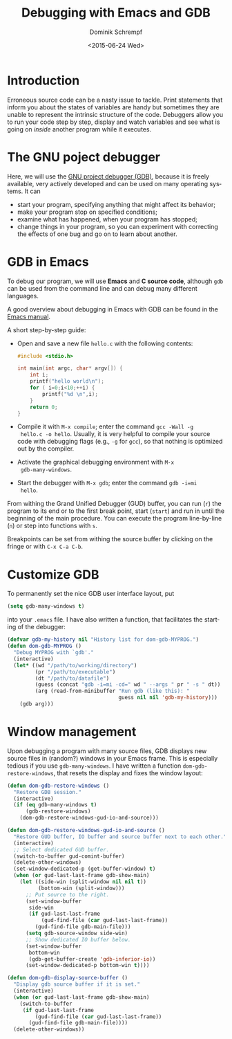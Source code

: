 #+HUGO_BASE_DIR: ../../hugo
#+HUGO_SECTION: Emacs
#+HUGO_CATEGORIES: Emacs
#+HUGO_TYPE: post
#+TITLE: Debugging with Emacs and GDB
#+DATE: <2015-06-24 Wed>
#+AUTHOR: Dominik Schrempf
#+EMAIL: dominik.schrempf@gmail.com
#+DESCRIPTION: Use GDB from withing Emacs to debug source code.
#+KEYWORDS: GDB Emacs CPP GUD Debugger Debugging
#+LANGUAGE: en

* Introduction
Erroneous source code can be a nasty issue to tackle.  Print
statements that inform you about the states of variables are handy but
sometimes they are unable to represent the intrinsic structure of the
code.  Debuggers allow you to run your code step by step, display and
watch variables and see what is going on /inside/ another program
while it executes.

* The GNU poject debugger
Here, we will use the [[http://www.gnu.org/software/gdb/][GNU project debugger (GDB)]], because it is freely
available, very actively developed and can be used on many operating
systems.  It can
- start your program, specifying anything that might affect its behavior;
- make your program stop on specified conditions;
- examine what has happened, when your program has stopped;
- change things in your program, so you can experiment with correcting
  the effects of one bug and go on to learn about another.

* GDB in Emacs
To debug our program, we will use *Emacs* and *C source code*,
although =gdb= can be used from the command line and can debug many
different languages.

A good overview about debugging in Emacs with GDB can be found in the
[[http://www.gnu.org/software/emacs/manual/html_node/emacs/GDB-Graphical-Interface.html#GDB-Graphical-Interface][Emacs manual]].

A short step-by-step guide:
- Open and save a new file =hello.c= with the following contents:
  #+begin_src c
    #include <stdio.h>

    int main(int argc, char* argv[]) {
        int i;
        printf("hello world\n");
        for ( i=0;i<10;++i) {
            printf("%d \n",i);
        }
        return 0;
    }
  #+end_src

- Compile it with =M-x compile=; enter the command =gcc -Wall -g
  hello.c -o hello=.  Usually, it is very helpful to compile your
  source code with debugging flags (e.g., =-g= for =gcc=), so that
  nothing is optimized out by the compiler.
- Activate the graphical debugging environment with =M-x
  gdb-many-windows=.
- Start the debugger with =M-x gdb=; enter the command =gdb -i=mi
  hello=.

From withing the Grand Unified Debugger (GUD) buffer, you can run
(=r=) the program to its end or to the first break point, start
(=start=) and run in until the beginning of the main procedure.  You
can execute the program line-by-line (=n=) or step into functions with
=s=.

Breakpoints can be set from withing the source buffer by clicking on
the fringe or with =C-x C-a C-b=.

* Customize GDB
To permanently set the nice GDB user interface layout, put
#+begin_src lisp
  (setq gdb-many-windows t)
#+end_src
into your =.emacs= file.  I have also written a function, that
facilitates the starting of the debugger:
#+begin_src lisp
(defvar gdb-my-history nil "History list for dom-gdb-MYPROG.")
(defun dom-gdb-MYPROG ()
  "Debug MYPROG with `gdb'."
  (interactive)
  (let* ((wd "/path/to/working/directory")
         (pr "/path/to/executable")
         (dt "/path/to/datafile")
         (guess (concat "gdb -i=mi -cd=" wd " --args " pr " -s " dt))
         (arg (read-from-minibuffer "Run gdb (like this): "
                                    guess nil nil 'gdb-my-history)))
    (gdb arg)))
#+end_src

* Window management
Upon debugging a program with many source files, GDB displays new
source files in (random?) windows in your Emacs frame.  This is
especially tedious if you use =gdb-many-windows=.  I have written a
function =dom-gdb-restore-windows=, that resets the display and fixes
the window layout:

#+begin_src lisp
  (defun dom-gdb-restore-windows ()
    "Restore GDB session."
    (interactive)
    (if (eq gdb-many-windows t)
        (gdb-restore-windows)
      (dom-gdb-restore-windows-gud-io-and-source)))

  (defun dom-gdb-restore-windows-gud-io-and-source ()
    "Restore GUD buffer, IO buffer and source buffer next to each other."
    (interactive)
    ;; Select dedicated GUD buffer.
    (switch-to-buffer gud-comint-buffer)
    (delete-other-windows)
    (set-window-dedicated-p (get-buffer-window) t)
    (when (or gud-last-last-frame gdb-show-main)
      (let ((side-win (split-window nil nil t))
            (bottom-win (split-window)))
        ;; Put source to the right.
        (set-window-buffer
         side-win
         (if gud-last-last-frame
             (gud-find-file (car gud-last-last-frame))
           (gud-find-file gdb-main-file)))
        (setq gdb-source-window side-win)
        ;; Show dedicated IO buffer below.
        (set-window-buffer
         bottom-win
         (gdb-get-buffer-create 'gdb-inferior-io))
        (set-window-dedicated-p bottom-win t))))

  (defun dom-gdb-display-source-buffer ()
    "Display gdb source buffer if it is set."
    (interactive)
    (when (or gud-last-last-frame gdb-show-main)
      (switch-to-buffer
       (if gud-last-last-frame
           (gud-find-file (car gud-last-last-frame))
         (gud-find-file gdb-main-file))))
    (delete-other-windows))
#+end_src

